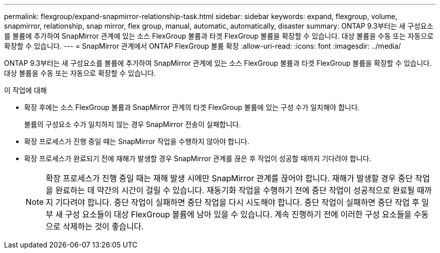 ---
permalink: flexgroup/expand-snapmirror-relationship-task.html 
sidebar: sidebar 
keywords: expand, flexgroup, volume, snapmirror, relationship, snap mirror, flex group, manual, automatic, automatically, disaster 
summary: ONTAP 9.3부터는 새 구성요소를 볼륨에 추가하여 SnapMirror 관계에 있는 소스 FlexGroup 볼륨과 타겟 FlexGroup 볼륨을 확장할 수 있습니다. 대상 볼륨을 수동 또는 자동으로 확장할 수 있습니다. 
---
= SnapMirror 관계에서 ONTAP FlexGroup 볼륨 확장
:allow-uri-read: 
:icons: font
:imagesdir: ../media/


[role="lead"]
ONTAP 9.3부터는 새 구성요소를 볼륨에 추가하여 SnapMirror 관계에 있는 소스 FlexGroup 볼륨과 타겟 FlexGroup 볼륨을 확장할 수 있습니다. 대상 볼륨을 수동 또는 자동으로 확장할 수 있습니다.

.이 작업에 대해
* 확장 후에는 소스 FlexGroup 볼륨과 SnapMirror 관계의 타겟 FlexGroup 볼륨에 있는 구성 수가 일치해야 합니다.
+
볼륨의 구성요소 수가 일치하지 않는 경우 SnapMirror 전송이 실패합니다.

* 확장 프로세스가 진행 중일 때는 SnapMirror 작업을 수행하지 않아야 합니다.
* 확장 프로세스가 완료되기 전에 재해가 발생할 경우 SnapMirror 관계를 끊은 후 작업이 성공할 때까지 기다려야 합니다.
+
[NOTE]
====
확장 프로세스가 진행 중일 때는 재해 발생 시에만 SnapMirror 관계를 끊어야 합니다. 재해가 발생할 경우 중단 작업을 완료하는 데 약간의 시간이 걸릴 수 있습니다. 재동기화 작업을 수행하기 전에 중단 작업이 성공적으로 완료될 때까지 기다려야 합니다. 중단 작업이 실패하면 중단 작업을 다시 시도해야 합니다. 중단 작업이 실패하면 중단 작업 후 일부 새 구성 요소들이 대상 FlexGroup 볼륨에 남아 있을 수 있습니다. 계속 진행하기 전에 이러한 구성 요소들을 수동으로 삭제하는 것이 좋습니다.

====

